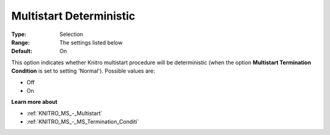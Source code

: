 .. _KNITRO_MS_-_Multistart_Deterministic:


Multistart Deterministic
========================



:Type:	Selection	
:Range:	The settings listed below	
:Default:	On



This option indicates whether Knitro multistart procedure will be deterministic (when the option **Multistart Termination Condition**  is set to setting 'Normal'). Possible values are:



*	Off
*	On




**Learn more about** 

*	:ref:`KNITRO_MS_-_Multistart`  
*	:ref:`KNITRO_MS_-_MS_Termination_Conditi`  
